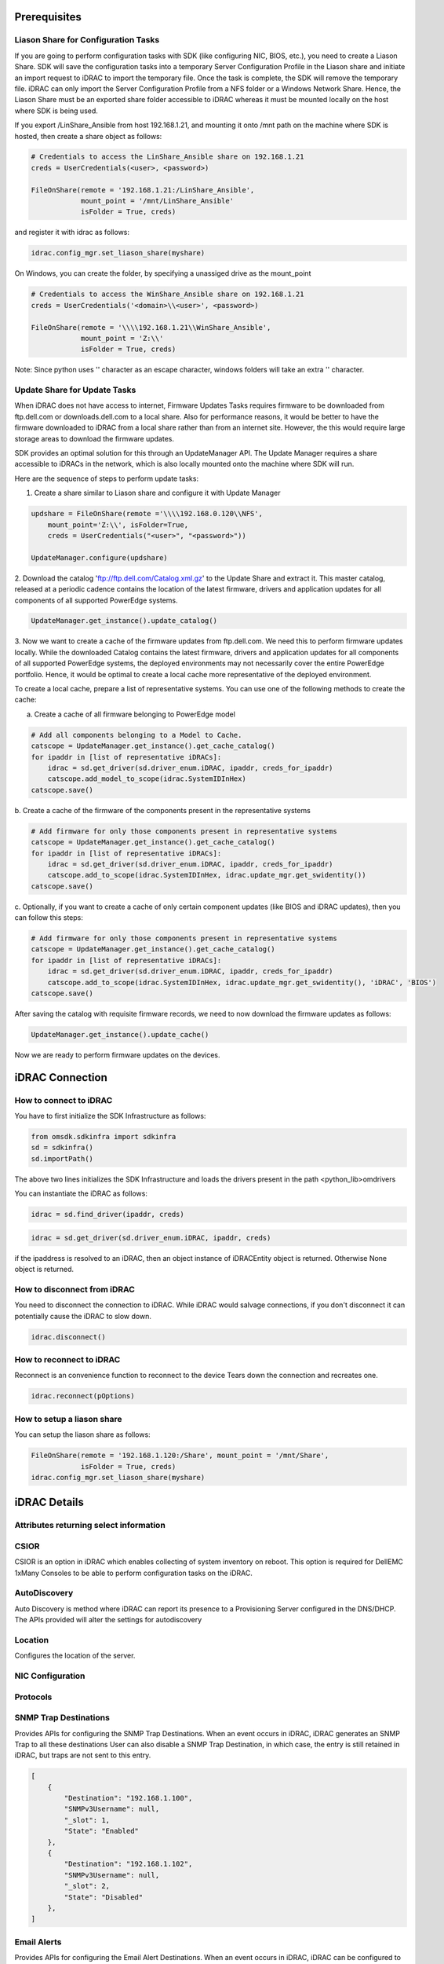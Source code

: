 Prerequisites
=============

Liason Share for Configuration Tasks
------------------------------------

If you are going to perform configuration tasks with SDK (like configuring
NIC, BIOS, etc.), you need to create a Liason Share. SDK will save the
configuration tasks into a temporary Server Configuration Profile in the
Liason share and initiate an import request to iDRAC to import the temporary
file. Once the task is complete, the SDK will remove the temporary file.
iDRAC can only import the Server Configuration Profile from a NFS folder or
a Windows Network Share.  Hence, the Liason Share must be an exported share
folder accessible to iDRAC whereas it must be mounted locally on the host
where SDK is being used.  

If you export /LinShare_Ansible from host 192.168.1.21, and mounting it 
onto /mnt path on the machine where SDK is hosted, then create a share object
as follows:

.. code-block:: rest

        # Credentials to access the LinShare_Ansible share on 192.168.1.21
        creds = UserCredentials(<user>, <password>)
    
        FileOnShare(remote = '192.168.1.21:/LinShare_Ansible',
                    mount_point = '/mnt/LinShare_Ansible'
                    isFolder = True, creds)

and register it with idrac as follows:

.. code-block:: rest

    idrac.config_mgr.set_liason_share(myshare)

On Windows, you can create the folder, by specifying a unassiged drive
as the mount_point

.. code-block:: rest

        # Credentials to access the WinShare_Ansible share on 192.168.1.21
        creds = UserCredentials('<domain>\\<user>', <password>)
    
        FileOnShare(remote = '\\\\192.168.1.21\\WinShare_Ansible',
                    mount_point = 'Z:\\'
                    isFolder = True, creds)

Note: Since python uses '\' character as an escape character, windows folders
will take an extra '\' character.
 

Update Share for Update Tasks
-----------------------------

When iDRAC does not have access to internet, Firmware Updates Tasks requires
firmware to be downloaded from ftp.dell.com or downloads.dell.com to a local share.
Also for performance reasons, it would be better to have the firmware downloaded
to iDRAC from a local share rather than from an internet site. However, the
this would require large storage areas to download the firmware updates.

SDK provides an optimal solution for this through an UpdateManager API. The
Update Manager requires a share accessible to iDRACs in the network, which is
also locally mounted onto the machine where SDK will run.

Here are the sequence of steps to perform update tasks:

1. Create a share similar to Liason share and configure it with Update Manager

.. code-block:: rest

    updshare = FileOnShare(remote ='\\\\192.168.0.120\\NFS',
        mount_point='Z:\\', isFolder=True,
        creds = UserCredentials("<user>", "<password>"))

    UpdateManager.configure(updshare)

2. Download the catalog 'ftp://ftp.dell.com/Catalog.xml.gz' to the Update Share
and extract it. This master catalog, released at a periodic cadence contains
the location of the latest firmware, drivers and application updates for all
components of all supported PowerEdge systems.

.. code-block:: rest

    UpdateManager.get_instance().update_catalog()

3. Now we want to create a cache of the firmware updates from ftp.dell.com.
We need this to perform firmware updates locally.  While the downloaded Catalog
contains the latest firmware, drivers and application updates for all components
of all supported PowerEdge systems, the deployed environments may not necessarily
cover the entire PowerEdge portfolio.  Hence, it would be optimal to create
a local cache more representative of the deployed environment. 

To create a local cache, prepare a list of representative systems.  You can use
one of the following methods to create the cache:

a. Create a cache of all firmware belonging to PowerEdge model

.. code-block:: rest

    # Add all components belonging to a Model to Cache.
    catscope = UpdateManager.get_instance().get_cache_catalog()
    for ipaddr in [list of representative iDRACs]:
        idrac = sd.get_driver(sd.driver_enum.iDRAC, ipaddr, creds_for_ipaddr)
        catscope.add_model_to_scope(idrac.SystemIDInHex)
    catscope.save()

b. Create a cache of the firmware of the components present in the
representative systems

.. code-block:: rest

    # Add firmware for only those components present in representative systems
    catscope = UpdateManager.get_instance().get_cache_catalog()
    for ipaddr in [list of representative iDRACs]:
        idrac = sd.get_driver(sd.driver_enum.iDRAC, ipaddr, creds_for_ipaddr)
        catscope.add_to_scope(idrac.SystemIDInHex, idrac.update_mgr.get_swidentity())
    catscope.save()

c. Optionally, if you want to create a cache of only certain component
updates (like BIOS and iDRAC updates), then you can follow this steps:

.. code-block:: rest

    # Add firmware for only those components present in representative systems
    catscope = UpdateManager.get_instance().get_cache_catalog()
    for ipaddr in [list of representative iDRACs]:
        idrac = sd.get_driver(sd.driver_enum.iDRAC, ipaddr, creds_for_ipaddr)
        catscope.add_to_scope(idrac.SystemIDInHex, idrac.update_mgr.get_swidentity(), 'iDRAC', 'BIOS')
    catscope.save()

After saving the catalog with requisite firmware records, we need to now
download the firmware updates as follows:

.. code-block:: rest

    UpdateManager.get_instance().update_cache()

Now we are ready to perform firmware updates on the devices.

iDRAC Connection
================


How to connect to iDRAC
-----------------------

You have to first initialize the SDK Infrastructure as follows:

.. code-block:: rest

    from omsdk.sdkinfra import sdkinfra
    sd = sdkinfra()
    sd.importPath()

The above two lines initializes the SDK Infrastructure and loads
the drivers present in the path <python_lib>\omdrivers

You can instantiate the iDRAC as follows:

.. code-block:: rest

    idrac = sd.find_driver(ipaddr, creds)

.. code-block:: rest

    idrac = sd.get_driver(sd.driver_enum.iDRAC, ipaddr, creds)

if the ipaddress is resolved to an iDRAC, then an object instance
of iDRACEntity object is returned.  Otherwise None object is returned.

How to disconnect from iDRAC
----------------------------

You need to disconnect the connection to iDRAC. While iDRAC would
salvage connections, if you don't disconnect it can potentially
cause the iDRAC to slow down.

.. code-block:: rest

    idrac.disconnect()


How to reconnect to iDRAC
-------------------------

Reconnect is an convenience function to reconnect to the device
Tears down the connection and recreates one.

.. code-block:: rest

    idrac.reconnect(pOptions)


How to setup a liason share
---------------------------

You can setup the liason share as follows:

.. code-block:: rest

    FileOnShare(remote = '192.168.1.120:/Share', mount_point = '/mnt/Share',
                isFolder = True, creds)
    idrac.config_mgr.set_liason_share(myshare)

iDRAC Details
=============

Attributes returning select information
---------------------------------------

.. attribute:: idrac.AssetTag

    Asset Tag of the system.

.. attribute:: idrac.CMCIPAddress

    If the server is a blade, then the IP Address of 
    Chassis Management Controller containing the blade

.. attribute:: idrac.Model

    Model of the server

.. attribute:: idrac.PowerCap

    Power Cap configured for the server

.. attribute:: idrac.PowerState

    Powered state of the server

.. attribute:: idrac.ServerGeneration

    Generation of the server

.. attribute:: idrac.ServiceTag

    Service Tag of the server

.. attribute:: idrac.SystemID

    System ID of the Server. This ID is used internally to identify
    model of the server.

.. attribute:: idrac.SystemIDInHex

    System ID of the server in Hexadecimal Number. This ID is used in
    querying the firmware updates for a given server model.
    

.. attribute:: idrac.config_mgr.DriverPackInfo

    Driver Packs available on the server.

.. attribute:: idrac.config_mgr.HostMacInfo

    Host MAC Info required for OS Deployment

.. attribute:: idrac.config_mgr.LCReady

    Ready state of Lifecycle Controller.  Jobs can be scheduled only if
    Lifecycle Controller is in ready state

.. attribute:: idrac.config_mgr.LCStatus

    Status of the Lifecycle Controller.

.. attribute:: idrac.config_mgr.ServerStatus

    Status of the Server

CSIOR
-----

CSIOR is an option in iDRAC which enables collecting of system inventory
on reboot. This option is required for DellEMC 1xMany Consoles to be able to
perform configuration tasks on the iDRAC.

.. function:: idrac.config_mgr.disable_csior()

    Disables CSIOR

.. function:: idrac.config_mgr.enable_csior()

    Enables CSIOR

AutoDiscovery
-------------

Auto Discovery is method where iDRAC can report its presence to a Provisioning
Server configured in the DNS/DHCP.  The APIs provided will alter the settings
for autodiscovery

.. function:: idrac.config_mgr.reinitiate_dhs()

    iDRAC will reinitate discovery handshare with the provisioning server

.. function:: idrac.config_mgr.clear_provisioning_server()

    This API will clear Provisioning server details from the iDRAC. When 
    rebooted, iDRAC will once again fetch information from DNS/DHCP

Location
--------

Configures the location of the server.

.. function:: idrac.config_mgr.configure_location(datacenter, loc_room, loc_aisle, loc_rack, loc_rack_slot, loc_chassis) 

    :param str datacenter: Datacenter name
    :param str loc_room: Room name
    :param str loc_aisle: Aisle name
    :param str loc_rack: Rack name
    :param str loc_rack_slot: Rack slot
    :param str loc_chassis: Chassis Name

    :return: JSON object providing return status of the operation

    Return Values:
        Success: if location information is configured successfully
        Failed: if the location information could not be configured or 
        there was some internal error


NIC Configuration
-----------------
.. function:: idrac.config_mgr.configure_idrac_dnsname(dnsname)

    Configures DNS Name of iDRAc

.. function:: idrac.config_mgr.configure_idrac_ipv4(enable_ipv4, dhcp_enabled)

    Enables IPv4 Configuration for iDRAC NIC

.. function:: idrac.config_mgr.configure_idrac_ipv4dns(dnsarray, dnsFromDHCP)

    Configures IPv4 DNS Settings for iDRAC NIC

.. function:: idrac.config_mgr.configure_idrac_ipv4static(ipv4_address, ipv4_netmask, ipv4_gateway, dnsarray, dnsFromDHCP)

    Configures IPv4 Static Settings for iDRAC NIC

.. function:: idrac.config_mgr.configure_idrac_ipv6dns(dnsarray, dnsFromDHCP)

    Configures IPv6 DNS Settings for iDRAC NIC

.. function:: idrac.config_mgr.configure_idrac_ipv6static(ipv6_address, ipv6_prefixlen, ipv6_gateway, dnsarray, dnsFromDHCP)

    Configures IPv6 Static Settings for iDRAC NIC

.. function:: idrac.config_mgr.configure_idrac_nic(idrac_nic, failover, auto_negotiate, idrac_nic_speed, auto_dedicated_nic)

    Configures iDRAC NIC Failover and Speed Settings

.. function:: idrac.config_mgr.configure_time_zone(tz, dst_offset, tz_offset)

    Configures Time Zone settings

.. function:: idrac.config_mgr.configure_tls(tls_protocol, ssl_bits)

    Configures TLS Settings

Protocols
---------
.. function:: idrac.config_mgr.disable_snmp()

    Disable SNMP for iDRAC

.. function:: idrac.config_mgr.enable_snmp(community, snmp_port, trap_port, trap_format)

    Configure SNMP Community Name, SNMP Port, SNMP Trap Port and the SNMP Trap Formats

.. function:: idrac.config_mgr.disable_syslog()

    Disable Syslog for iDRAC

.. function:: idrac.config_mgr.enable_syslog(syslog_port, powerlog_interval, server1, server2, server3)

    Configure SysLog Port, Power Log Port Interval and syslog remote servers


SNMP Trap Destinations
----------------------

Provides APIs for configuring the SNMP Trap Destinations.
When an event occurs in iDRAC, iDRAC generates an SNMP Trap to all these destinations
User can also disable a SNMP Trap Destination, in which case, the entry is still retained in iDRAC,
but traps are not sent to this entry.


.. attribute:: idrac.config_mgr.SNMPTrapDestination

    Returns a JSON containing list of all "SNMP Trap Destinations". Each
    "SNMP Trap Destination" entry contains the IPAddress/Hostname of the
    "SNMP Trap Destination", an optional username for SNMPv3 Traps and
    whether the entry is Enabled/Disabled. The JSON also returns an internal
    slot index in the Trap Destination table, where the entry can be
    found. This corresponds to row in the "SNMP Trap Destination" table
    in iDRAC Console.
    
    A maximum of 16 "SNMP Trap Destination" can be configured with iDRAC.

    A sample return value from the function returning two
    "SNMP Trap Destination" entries is given below.

.. code-block:: rest

        [
            {
                "Destination": "192.168.1.100",
                "SNMPv3Username": null,
                "_slot": 1,
                "State": "Enabled"
            },
            {
                "Destination": "192.168.1.102",
                "SNMPv3Username": null,
                "_slot": 2,
                "State": "Disabled"
            },
        ]


.. function:: idrac.config_mgr.add_trap_destination(trap_dest_host[, username = None])

    Inserts an "SNMP Trap Destination" entry into an empty slot inside
    the "SNMP Trap Destination" Table.

    :param IpAddress trap_dest_host:  "SNMP Trap Destination" host (can be IPv4 or IPv6 address or hostname)
    :param str username: SNMPv3 User Name to which the SNMP Trap is generated.

    :return: JSON reverting status of the call, optional message if the call failed.

    Return Values:

        Success : if the entry was added successfully

        Failed  : if entry was already present or
                  no empty slot was found or
                  if there was some internal errors.

.. function:: idrac.config_mgr.disable_trap_destination(trap_dest_host)

    Disables the "SNMP Trap Destination" entry.  SNMP Traps will not be
    forwarded to this host until the entry is again enabled.

    Arguments:

        trap_dest_host :  SNMP Trap Destination host (can be IPv4 or IPv6 address or hostname)

    Return Values:

        Success : if the entry was enabled successfully

        Failed  : if entry could not be found or,
                  there was some internal errors.

.. function:: idrac.config_mgr.enable_trap_destination(trap_dest_host)

    Enables the "SNMP Trap Destination" entry.  iDRAC will start generating
    SNMP Traps to this host.

    Arguments:

        trap_dest_host :  "SNMP Trap Destination" host (can be IPv4 or IPv6 address or hostname)

    Return Values:

        Success : if the entry was enabled successfully

        Failed  : if entry could not be found or,
                  there was some internal errors.

.. function:: idrac.config_mgr.remove_trap_destination(trap_dest_host)

    Removes the "SNMP Trap Destination" entry.  iDRAC will stop generating
    SNMP Traps to this host. User cannot enable this entry in future.

    Arguments:

        trap_dest_host :  "SNMP Trap Destination" host (can be IPv4 or IPv6 address or hostname)

    Return Values:

        Success : if the entry was enabled successfully

        Failed  : if entry could not be found or,
                  there was some internal errors.


Email Alerts
------------

Provides APIs for configuring the Email Alert Destinations.  When an event
occurs in iDRAC, iDRAC can be configured to generate an Alert to registered
Email Addresses.  User can also disable a Email Alert Destination, in which
case, the entry is still retained in iDRAC, but alerts are not sent to this
entry. User can enable Email Alerts or customize the message to be sent
on events.


.. attribute:: idrac.config_mgr.RegisteredEmailAlert

    Returns a JSON containing list of all registered Email Addresses. Each
    Email Address contains the email address of the Email Alert Destination,
    an optional message to be used for Email Alerts and whether the entry is
    Enabled/Disabled. The JSON also returns an internal slot index in the
    Email Alert table, where the entry can be found. This corresponds to row
    in the Email Alert entry table in iDRAC Console.
    
    A maximum of 4 Email addresses can be configured with iDRAC.

.. code-block:: rest

        [
            {
                "Address": "admin.idrac@sample.org",
                "CustomMsg": null,
                "Enable": "Enabled",
                "_slot": 1
            }
        ]

.. function:: idrac.config_mgr.add_email_alert(email_id[, custom_msg = ""])

    Inserts an Email Alert entry into an empty slot inside the Email Address Table.

    Arguments:

        email_id :  Email address to which the Alert need to be sent

        custom_msg : Custom Message

    Return Values:

        Success : if the entry was added successfully

        Failed  : if entry could not be created due to an existing entry, no empty slot or
                  there was some internal errors.

.. function:: idrac.config_mgr.disable_email_alert(email_id)

    Disables the Email Alert entry.  Email Alerts will not be generated to this
    email address until the entry is again enabled.

    Arguments:

        email_id :  Email address to which the Alert need to be sent

    Return Values:

        Success : if the entry was enabled successfully

        Failed  : if entry could not be found, or there was some internal errors.

.. function:: idrac.config_mgr.enable_email_alert(email_id)

    Enables the Email Alert entry.  iDRAC will start generating Email Alerts to this
    email address.

    Arguments:

        email_id :  Email address to which the Alert need to be sent

    Return Values:

        Success : if the entry was enabled successfully

        Failed  : if entry could not be found, or there was some internal errors.

.. function:: idrac.config_mgr.remove_email_alert(email_id)

    Removes the Email Alert entry.  iDRAC will stop generating Email Alert this email address.

    Arguments:

        email_id :  Email address to which the Alert need to be sent

    Return Values:

        Success : if the entry was enabled successfully

        Failed  : if entry could not be found, or there was some internal errors.


.. function:: idrac.config_mgr.change_email_alert(email_id, custom_msg = "")

    Changes the custom_message for this email entry

    Arguments:

        email_id :  Email address to which the Alert need to be sent

        custom_msg : Custom Message

    Return Values:

        Success : if the custom message has been changed properly.

        Failed  : if entry could not be found, or there was some internal errors.

BIOS
----

    bios_reset_to_defaults()
    change_bios_password(passtype, old_password, new_password)


Identifying Chassis
-------------------
    blink_led(ledenum, duration)

Physical Drive
--------------

    blink_drive(target)
    unblink_drive(target)


OS Deployment
=============
.. function:: idrac.config_mgr.boot_to_network_iso(network_iso_image)

    OS Deplpyment task

.. function:: idrac.config_mgr.boot_to_disk()

    OS Deplpyment task

.. function:: idrac.config_mgr.boot_to_pxe()

    OS Deplpyment task

.. function:: idrac.config_mgr.boot_to_iso()

    OS Deplpyment task

.. function:: idrac.config_mgr.detach_iso()

    OS Deplpyment task

.. function:: idrac.config_mgr.detach_iso_from_vflash()

    OS Deplpyment task

.. function:: idrac.config_mgr.disconnect_network_iso()

    OS Deplpyment task

.. function:: idrac.config_mgr.connect_network_iso()

    OS Deplpyment task

.. function:: idrac.config_mgr.download_iso()

    OS Deplpyment task

.. function:: idrac.config_mgr.download_iso_flash()

    OS Deplpyment task



Power Management and Reboot
===========================

.. function:: idrac.config_mgr.change_power(penum)

    Change Power

.. function:: idrac.config_mgr.power_boot(power_boot_enum)

    Power boot

.. function:: idrac.config_mgr.reboot_after_config(reboot_type)

    Reboot after configuring a job


RAID
====

.. function:: idrac.config_mgr.create_raid(vd_name, span_depth, span_length, raid_type, n_disks)

    Creates a RAID Disk


Server Configuration Profile and Server Profiles
================================================

.. function:: idrac.config_mgr.scp_import(scp_share_path)

    Import Server Configuration Profile to iDRAC. This API waits for
    iDRAC to complete the import of Server Configuration Profile. Certain
    changes like RAID creation, would require the server to be rebooted
    after importing the Server Configuration Profile.

    :param omsdk.sdkfile.FileOnShare scp_share_path: Location from where the Server Configuration Profile is imported

    :return: JSON object returning the status of the command

    Return Values:

        Success : If the Server Configuration profile is successful

        Failed: If the Server Configuration Profile could not be imported.

.. function:: idrac.config_mgr.scp_import_async(scp_share_path)

    Import Server Configuration Profile to iDRAC. This API returns immediately
    and returns the job id assocated with the import operation. Until the 
    operation is complete, iDRAC will not be accepting other jobs. Certain
    changes like RAID creation, would require the server to be rebooted
    after iDRAC successfully imported the Server Configuration Profile.

    :param omsdk.sdkfile.FileOnShare scp_share_path: Location where the Server Configuration Profile is stored

    :return: JSON object returning the status of the command

    Return Values:

        Success : If the Server Configuration profile is successful.  return_value['Job']['JobId'] has the Job ID associated with the import

        Failed: If the Server Configuration Profile could not be imported.

.. function:: idrac.config_mgr.scp_export(scp_share_path)

    Export Server Configuration Profile to share. This API waits for
    iDRAC to complete the export of Server Configuration Profile to a 
    given share. 

    :param omsdk.sdkfile.FileOnShare scp_share_path: Location where the Server Configuration Profile will be exported

    :return: JSON object returning the status of the command

    Return Values:

        Success : If the Server Configuration profile is successful

        Failed: If the Server Configuration Profile could not be imported.

.. function:: idrac.config_mgr.scp_export_async(scp_share_path)

    Export Server Configuration Profile to share. This API returns immediately
    and returns the job id assocated with the import operation. Until the 
    operation is complete, iDRAC will not be accepting other jobs.

    :param omsdk.sdkfile.FileOnShare scp_share_path: Location where the Server Configuration Profile will be exported

    :return: JSON object returning the status of the command

    Return Values:

        Success : If the Server Configuration profile is successful.  return_value['Job']['JobId'] has the Job ID associated with the export

        Failed: If the Server Configuration Profile could not be exported.

.. function:: idrac.config_mgr.sp_import(sp_share_path)

    Import Server Profile to iDRAC. This API waits for iDRAC to complete
    the import of Server Profile. Certain changes like RAID
    creation, would require the server to be rebooted after importing the
    Server Profile.

    :param omsdk.sdkfile.FileOnShare sp_share_path: Location from where the Server Profile is imported

    :return: JSON object returning the status of the command

    Return Values:

        Success : If the Server profile is successful

        Failed: If the Server Profile could not be imported.

.. function:: idrac.config_mgr.sp_import_async(sp_share_path)

    Import Server Profile to iDRAC. This API returns immediately
    and returns the job id assocated with the import operation. Until the 
    operation is complete, iDRAC will not be accepting other jobs. Certain
    changes like RAID creation, would require the server to be rebooted
    after iDRAC successfully imported the Server Profile.

    :param omsdk.sdkfile.FileOnShare sp_share_path: Location where the Server Profile is stored

    :return: JSON object returning the status of the command

    Return Values:

        Success : If the Server profile is successful.  return_value['Job']['JobId'] has the Job ID associated with the import

        Failed: If the Server Profile could not be imported.

.. function:: idrac.config_mgr.sp_export(sp_share_path)

    Export Server Profile to share. This API waits for
    iDRAC to complete the export of Server Profile to a 
    given share. 

    :param omsdk.sdkfile.FileOnShare sp_share_path: Location where the Server Profile will be exported

    :return: JSON object returning the status of the command

    Return Values:

        Success : If the Server profile is successful

        Failed: If the Server Profile could not be imported.

.. function:: idrac.config_mgr.sp_export_async(sp_share_path)

    Export Server Profile to share. This API returns immediately
    and returns the job id assocated with the import operation. Until the 
    operation is complete, iDRAC will not be accepting other jobs.

    :param omsdk.sdkfile.FileOnShare sp_share_path: Location where the Server Profile will be exported

    :return: JSON object returning the status of the command

    Return Values:

        Success : If the Server profile is successful.  return_value['Job']['JobId'] has the Job ID associated with the export

        Failed: If the Server Profile could not be exported.



Jobs, Logs and LC Status
========================

.. function:: idrac.config_mgr.wait_till_lc_ready(timeout)

    Wait for timeout or till LC is ready.

.. function:: idrac.config_mgr.lc_status()

    Retrieve the status of server and Lifecycle Controller

Jobs
----

.. function:: idrac.job_mgr.get_jobs()

    Get Jobs

.. function:: idrac.job_mgr.get_job_details(jobid)

    Get Details of a given job id

.. function:: idrac.job_mgr.get_job_status(jobid)

    Get Job status

.. function:: idrac.job_mgr.queue_jobs(job_list, schtime)

    Queue a list of jobs

.. function:: idrac.job_mgr.job_wait(jobid, track_jobid, show_progress)

    Wait for a job to complete

.. function:: idrac.job_mgr.delete_job(jobid)

   Delete the given job id

.. function:: idrac.job_mgr.delete_all_jobs()

    Delete all jobs

Logs
----

.. function:: idrac.log_mgr.clear_logs()

    Clear LC Logs

.. function:: idrac.log_mgr.clear_sel_logs()

    Clear SEL Logs

.. function:: idrac.log_mgr.get_logs()

    Get LC Logs

.. function:: idrac.log_mgr.get_logs_for_job(jobid)

    Get LC Logs for a given job. Requires Liason Share to be configure.

.. function:: idrac.log_mgr.get_logs_for_last_job()

    Get LC Logs for the last job. Requires Liason Share to be configure.

.. function:: idrac.log_mgr.get_sel_logs()

    Get SEL Logs

.. function:: idrac.log_mgr.lclog_export(myshare)

    Export LC Logs to Share

.. function:: idrac.log_mgr.lclog_export_async(myshare)

    Export LC Logs to Share asynchronously.


License
=======

.. attribute:: idrac.license_mgr.LicensableDevices

.. function:: idrac.license_mgr.import_license(license_file, component, options)

    Import License for a given component from a local share.

.. function:: idrac.license_mgr.import_license_share(license_share_path, component, options)

    Import License from a remote share

.. function:: idrac.license_mgr.export_license(folder)

    Export license to a local folder

.. function:: idrac.license_mgr.export_license_share(license_share_path)

    Export license to a remote share

.. function:: idrac.license_mgr.delete_license(entitlementId, component, options)

    Delete a given license

.. function:: idrac.license_mgr.replace_license(license_file, entitlementId, component, options)

    Replace an existing license with the new one.


Update
======

.. function:: idrac.update_mgr.get_swidentity()

    Get Software/Firmware Inventory

.. function:: idrac.update_mgr.save_invcollector_file(invcol_output_file)

    Save Inventory Collector Output file

.. function:: idrac.update_mgr.update_from_repo(myshare, catalog, apply_update, reboot_needed)

    Update from Repository and wait till the job is complete

.. function:: idrac.update_mgr.update_from_repo_async(myshare, catalog, apply_update, reboot_needed)

    Update from Repository and wait till the job is complete

.. function:: idrac.update_mgr.update_get_repolist()

    Get the Update Repo List

Users
=====

Provides APIs for listing, adding, modifying and removing Users local to iDRAC.

.. attribute::     idrac.user_mgr.Users

    Returns a JSON object containing list of all local users. For more details
    about the properties and values, refer to iDRAC Attribute Registry Guide

    You can create upto 16 local users.

    A sample response from the API is as follows:

.. code-block:: rest

        [
            {
                "AuthenticationProtocol": "SHA",
                "Enable": "Enabled",
                "IpmiLanPrivilege": "Administrator",
                "IpmiSerialPrivilege": "Administrator",
                "PrivacyProtocol": "AES",
                "Privilege": "511",
                "ProtocolEnable": "Disabled",
                "Slot": 2,
                "SolEnable": "Enabled",
                "UserName": "root"
            },
            {
                "AuthenticationProtocol": "SHA",
                "Enable": "Enabled",
                "IpmiLanPrivilege": "Operator",
                "IpmiSerialPrivilege": "User",
                "PrivacyProtocol": "AES",
                "Privilege": "511",
                "ProtocolEnable": "Enabled",
                "Slot": 5,
                "SolEnable": "Enabled",
                "UserName": "vaidees"
            }
        ]

.. function:: idrac.user_mgr.create_user(username, password, user_privilege, others)

    This function creates a idrac local user.
    :param str username: Name of the local user
    :param str password: Password for the given user
    :param UserPrivilegeEnum: Privileges that need to be assiged to the user. User can be assigned as an Administrator, Operator, ReadOnly privileges or NoPrivilege at all.
    :param JSON others: Provides options for other capabilities (Serial On LAN, Protocol, IPMI LAN Privilege and IPMI over Serial privileges)

    :return: JSON Returns a json indicating whether the user was created successfully or not.

    

.. function:: idrac.user_mgr.change_password(username, old_password, new_password)

    This function creates a idrac local user.
    :param str username: Name of the local user
    :param str old_password: Old password for the given user
    :param str new_password: New password for the given user

    :return: JSON Returns a json indicating whether the password has been modified or not



.. function:: idrac.user_mgr.change_privilege(username, user_privilege, others)

    This function creates a idrac local user.
    :param str username: Name of the local user
    :param str user_privilege: New privileges that should be applied to user
    :param str others: Other privileges

    :return: JSON Returns a json indicating whether the privileges has been modified or not

.. function:: idrac.user_mgr.disable_user(username)

    This function disable a idrac local user.
    :param str username: Name of the local user

    :return: JSON Returns a json indicating whether user is disabled or not

.. function:: idrac.user_mgr.enable_user(username)

    This function enable a idrac local user.
    :param str username: Name of the local user

    :return: JSON Returns a json indicating whether user is enabled or not

.. function:: idrac.user_mgr.delete_user(username)

    This function delete a idrac local user.
    :param str username: Name of the local user

    :return: JSON Returns a json indicating whether user is deleted or not

Miscellaneous
=============

Following are commands to perform miscellaneous tasks

LC Wipe
-------

.. function:: idrac.config_mgr.lc_wipe()

    Wipes out all the configuration and data. Useful command if you want
    to wipe content of physical disks before  decommissioning the server.

Resetting iDRAC
---------------

.. function:: idrac.config_mgr.reset_idrac(force)

    Reset iDRAC

.. function:: idrac.config_mgr.reset_to_factory(preserve_config, force)

    Reset iDRAC to factory defaults

.. function:: idrac.config_mgr.export_tsr(tsr_store_path)

   Export Technical Service Report

.. function:: idrac.config_mgr.export_tsr_async(tsr_store_path)

   Export Technical Service Report

.. function:: idrac.config_mgr.factory_export(factory_details_path)

   Export Factory  Details

.. function:: idrac.config_mgr.factory_export_async(factory_details_path)

   Export Factory Details

.. function:: idrac.config_mgr.inventory_export(inventory_details_path)

   Export iDRAC Inventory

.. function:: idrac.config_mgr.inventory_export_async(inventory_details_path)

   Export iDRAC Inventory Async

.. function:: idrac.config_mgr.configure_part_update(part_fw_update, part_config_update)

    Configure Part Firmware Updates
